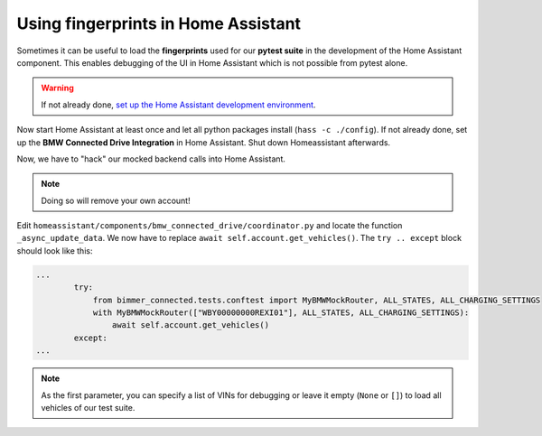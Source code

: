 Using fingerprints in Home Assistant
====================================
Sometimes it can be useful to load the **fingerprints** used for our **pytest suite** in the development of the Home Assistant component.
This enables debugging of the UI in Home Assistant which is not possible from pytest alone.

.. warning::
  If not already done, `set up the Home Assistant development environment <https://developers.home-assistant.io/docs/development_environment>`_.

Now start Home Assistant at least once and let all python packages install (``hass -c ./config``).
If not already done, set up the **BMW Connected Drive Integration** in Home Assistant.
Shut down Homeassistant afterwards.

Now, we have to "hack" our mocked backend calls into Home Assistant.

.. note::
  Doing so will remove your own account!

Edit ``homeassistant/components/bmw_connected_drive/coordinator.py`` and locate the function ``_async_update_data``. We now have to replace ``await self.account.get_vehicles()``. The ``try .. except`` block should look like this:

.. code-block:: python

  ...
          try:
              from bimmer_connected.tests.conftest import MyBMWMockRouter, ALL_STATES, ALL_CHARGING_SETTINGS
              with MyBMWMockRouter(["WBY00000000REXI01"], ALL_STATES, ALL_CHARGING_SETTINGS):
                  await self.account.get_vehicles()
          except:
  ...

.. note::
  As the first parameter, you can specify a list of VINs for debugging or leave it empty (``None`` or ``[]``) to load all vehicles of our test suite.
